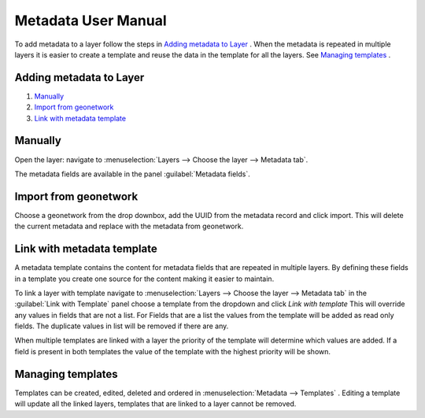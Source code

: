 Metadata User Manual
====================
To add metadata to a layer follow the steps in `Adding metadata to Layer`_ . When the metadata is repeated in multiple layers it is easier to create a template and reuse the data in the template for all the layers. See `Managing templates`_ .


Adding metadata to Layer
------------------------

#. `Manually`_
#. `Import from geonetwork`_
#. `Link with metadata template`_




Manually
--------
Open the layer: navigate to :menuselection:`Layers --> Choose the layer --> Metadata tab`.

The metadata fields are available in the panel :guilabel:`Metadata fields`.

Import from geonetwork
----------------------
Choose a geonetwork from the drop downbox, add the UUID from the metadata record and click import.
This will delete the current metadata and replace with the metadata from geonetwork.

Link with metadata template
---------------------------
A metadata template contains the content for metadata fields that are repeated in multiple layers. 
By defining these fields in a template you create one source for the content making it easier to maintain.

To link a layer with template navigate to :menuselection:`Layers --> Choose the layer --> Metadata tab` in the :guilabel:`Link with Template` panel choose a template from the dropdown and click `Link with template`
This will override any values in fields that are not a list. 
For Fields that are a list the values from the template will be added as read only fields. The duplicate values in list will be removed if there are any.

When multiple templates are linked with a layer the priority of the template will determine which values are added. If a field is present in both templates the value of the template with the highest priority will be shown.


Managing templates
------------------
Templates can be created, edited, deleted and ordered in :menuselection:`Metadata --> Templates` .
Editing a template will update all the linked layers, templates that are linked to a layer cannot be removed.


